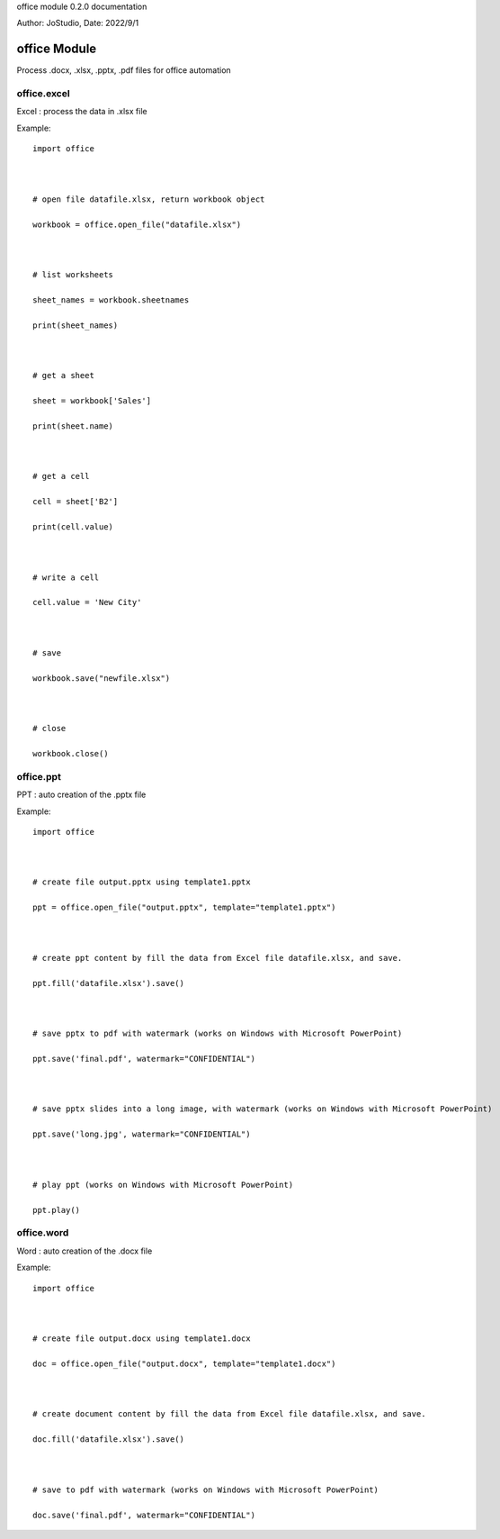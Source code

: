 office module 0.2.0 documentation

Author: JoStudio, Date: 2022/9/1

office Module
======================

Process .docx, .xlsx, .pptx, .pdf files for office automation






office.excel
---------------------------------

Excel : process the data in .xlsx file



Example:

::

    import office



    # open file datafile.xlsx, return workbook object

    workbook = office.open_file("datafile.xlsx")



    # list worksheets

    sheet_names = workbook.sheetnames

    print(sheet_names)



    # get a sheet

    sheet = workbook['Sales']

    print(sheet.name)



    # get a cell

    cell = sheet['B2']

    print(cell.value)



    # write a cell

    cell.value = 'New City'



    # save

    workbook.save("newfile.xlsx")



    # close

    workbook.close()












office.ppt
---------------------------------

PPT : auto creation of the .pptx file



Example:

::

    import office



    # create file output.pptx using template1.pptx

    ppt = office.open_file("output.pptx", template="template1.pptx")



    # create ppt content by fill the data from Excel file datafile.xlsx, and save.

    ppt.fill('datafile.xlsx').save()



    # save pptx to pdf with watermark (works on Windows with Microsoft PowerPoint)

    ppt.save('final.pdf', watermark="CONFIDENTIAL")



    # save pptx slides into a long image, with watermark (works on Windows with Microsoft PowerPoint)

    ppt.save('long.jpg', watermark="CONFIDENTIAL")



    # play ppt (works on Windows with Microsoft PowerPoint)

    ppt.play()











office.word
---------------------------------

Word : auto creation of the .docx file



Example:

::

    import office



    # create file output.docx using template1.docx

    doc = office.open_file("output.docx", template="template1.docx")



    # create document content by fill the data from Excel file datafile.xlsx, and save.

    doc.fill('datafile.xlsx').save()



    # save to pdf with watermark (works on Windows with Microsoft PowerPoint)

    doc.save('final.pdf', watermark="CONFIDENTIAL")








